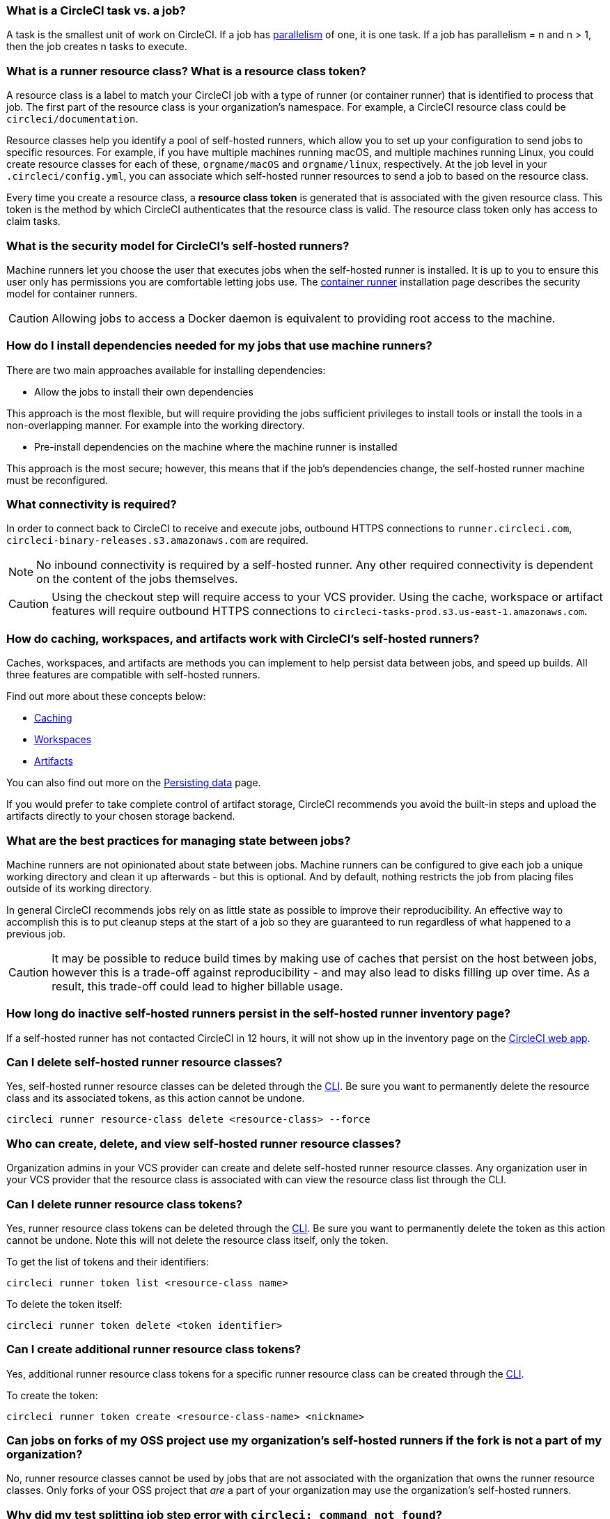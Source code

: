 [#what-is-a-CircleCI-task-vs-a-job]
=== What is a CircleCI task vs. a job?

A task is the smallest unit of work on CircleCI. If a job has xref:parallelism-faster-jobs#[parallelism] of one, it is one task. If a job has parallelism = n and n > 1, then the job creates n tasks to execute.

[#what-is-a-runner-resource-class]
=== What is a runner resource class? What is a resource class token?

A resource class is a label to match your CircleCI job with a type of runner (or container runner) that is identified to process that job. The first part of the resource class is your organization’s namespace. For example, a CircleCI resource class could be `circleci/documentation`.

Resource classes help you identify a pool of self-hosted runners, which allow you to set up your configuration to send jobs to specific resources. For example, if you have multiple machines running macOS, and multiple machines running Linux, you could create resource classes for each of these, `orgname/macOS` and `orgname/linux`, respectively. At the job level in your `.circleci/config.yml`, you can associate which self-hosted runner resources to send a job to based on the resource class.

Every time you create a resource class, a *resource class token* is generated that is associated with the given resource class. This token is the method by which CircleCI authenticates that the resource class is valid. The resource class token only has access to claim tasks.

[#what-is-the-security-model-for-the-circleci-self-hosted-runner]
=== What is the security model for CircleCI's self-hosted runners?

Machine runners let you choose the user that executes jobs when the self-hosted runner is installed. It is up to you to ensure this user only has permissions you are comfortable letting jobs use. The xref:container-runner#[container runner] installation page describes the security model for container runners.

CAUTION: Allowing jobs to access a Docker daemon is equivalent to providing root access to the machine.

[#how-do-i-install-dependencies-needed-for-my-jobs]
=== How do I install dependencies needed for my jobs that use machine runners?

There are two main approaches available for installing dependencies:

* Allow the jobs to install their own dependencies

This approach is the most flexible, but will require providing the jobs sufficient privileges to install tools or install the tools in a non-overlapping manner. For example into the working directory.

* Pre-install dependencies on the machine where the machine runner is installed

This approach is the most secure; however, this means that if the job’s dependencies change, the self-hosted runner machine must be reconfigured.

[#what-connectivity-is-required]
=== What connectivity is required?

In order to connect back to CircleCI to receive and execute jobs, outbound HTTPS connections to `runner.circleci.com`, `circleci-binary-releases.s3.amazonaws.com` are required.

NOTE: No inbound connectivity is required by a self-hosted runner. Any other required connectivity is dependent on the content of the jobs themselves.

CAUTION: Using the checkout step will require access to your VCS provider. Using the cache, workspace or artifact features will require outbound HTTPS connections to `circleci-tasks-prod.s3.us-east-1.amazonaws.com`.

[#how-do-caching-workspaces-and-artifacts-work-with-circleci-self-hosted-runners]
=== How do caching, workspaces, and artifacts work with CircleCI's self-hosted runners?

Caches, workspaces, and artifacts are methods you can implement to help persist data between jobs, and speed up builds. All three features are compatible with self-hosted runners.

Find out more about these concepts below:

* xref:caching#[Caching]
* xref:workspaces#[Workspaces]
* xref:artifacts#[Artifacts]

You can also find out more on the xref:persist-data#[Persisting data] page.

If you would prefer to take complete control of artifact storage, CircleCI recommends you avoid the built-in steps and upload the artifacts directly to your chosen storage backend.

[#what-are-the-best-practices-for-managing-state-between-jobs]
=== What are the best practices for managing state between jobs?

Machine runners are not opinionated about state between jobs. Machine runners can be configured to give each job a unique working directory and clean it up afterwards - but this is optional. And by default, nothing restricts the job from placing files outside of its working directory.

In general CircleCI recommends jobs rely on as little state as possible to improve their reproducibility. An effective way to accomplish this is to put cleanup steps at the start of a job so they are guaranteed to run regardless of what happened to a previous job.

CAUTION: It may be possible to reduce build times by making use of caches that persist on the host between jobs, however this is a trade-off against reproducibility - and may also lead to disks filling up over time. As a result, this trade-off could lead to higher billable usage.

[#how-long-do-inactive-self-hosted-runners-persist-in-the-self-hosted-runner-inventory-page]
=== How long do inactive self-hosted runners persist in the self-hosted runner inventory page?

If a self-hosted runner has not contacted CircleCI in 12 hours, it will not show up in the inventory page on the link:https://app.circleci.com/[CircleCI web app].

[#can-i-delete-self-hosted-runner-resource-classes]
=== Can I delete self-hosted runner resource classes?

Yes, self-hosted runner resource classes can be deleted through the xref:local-cli#[CLI]. Be sure you want to permanently delete the resource class and its associated tokens, as this action cannot be undone.

```bash
circleci runner resource-class delete <resource-class> --force
```

[#who-can-create-delete-and-view-self-hosted-runner-resource-classes]
=== Who can create, delete, and view self-hosted runner resource classes?

Organization admins in your VCS provider can create and delete self-hosted runner resource classes. Any organization user in your VCS provider that the resource class is associated with can view the resource class list through the CLI.

[#can-i-delete-runner-resource-class-tokens]
=== Can I delete runner resource class tokens?

Yes, runner resource class tokens can be deleted through the xref:local-cli#[CLI]. Be sure you want to permanently delete the token as this action cannot be undone. Note this will not delete the resource class itself, only the token.

To get the list of tokens and their identifiers:

```bash
circleci runner token list <resource-class name>
```

To delete the token itself:

```bash
circleci runner token delete <token identifier>
```

[#can-i-create-additional-runner-resource-class-tokens]
=== Can I create additional runner resource class tokens?

Yes, additional runner resource class tokens for a specific runner resource class can be created through the xref:local-cli#[CLI].

To create the token:

```bash
circleci runner token create <resource-class-name> <nickname>
```

[#can-jobs-on-forks-of-my-OSS-project-use-my-organizations-self-hosted-runners-if-the-fork-is-not-a-part-of-my-organization]
=== Can jobs on forks of my OSS project use my organization's self-hosted runners if the fork is not a part of my organization?

No, runner resource classes cannot be used by jobs that are not associated with the organization that owns the runner resource classes. Only forks of your OSS project that _are_ a part of your organization may use the organization's self-hosted runners.

[#why-did-my-test-splitting-job-step-error-with-circleci-command-not-found]
=== Why did my test splitting job step error with `circleci: command not found`?

On self-hosted runners, `circleci-agent` is used for all commands in which you may use either `circleci-agent` or `circleci` on CircleCI cloud (such as test splitting and step halt commands). Note, `circleci` is not to be confused with the xref:local-cli#[local CircleCI CLI], and is simply an alias of `circleci-agent`.

If you would like to use the local CircleCI CLI in your self-hosted runner jobs, which can proxy test commands to `circleci-agent`, you can install the CLI via a job step. Install the CLI as a <<#how-do-i-install-dependencies-needed-for-my-jobs,dependency>> on your machine for machine runner, or include it in a Docker image for container runner.

[#container-runner-specific-faqs]
=== Container runner specific FAQs

This section answers frequently asked questions for CircleCI’s container runner.

[#only-one-resource-class-allowed-per-container-agent-deployment]
==== Is there only one resource class allowed per container runner deployment?

No, you can use as many resource classes as you desire with your container runner deployment. At least one resource class is required in order to run a job successfully with container runner.

[#does-container-runner-use-a pull-model]
==== Does container runner use a pull or push based model?

Container runner uses a pull-based model.

[#does-container-runner-scale-my-kubernetes-cluster]
==== Does container runner scale my Kubernetes cluster for me?

Container runner itself is its own deployment of a single replica set that does not currently require scaling. Container runner will not scale the Kubernetes cluster itself. It schedules work if there are available resources in the cluster.

You can use the xref:runner-scaling#[queue depth API] as a signal for cluster scaling.

[#limit-for-the-number-of-concurrent-tasks]
==== Is there a limit for the number of concurrent tasks that container runner can handle?

Container runner will claim and schedule work up to your runner concurrency limit. Additionally, by default, container runner is configured with a limit of 20 tasks it will allow to be concurrently scheduled and running. This can be configured via Helm to be a different value if your runner concurrency allows for a value greater than 20. See the `agent.maxConcurrentTasks` parameter on the xref:container-runner#parameters[Container runner] page.

An organization’s runner concurrency limit is shared with any existing `machine` self-hosted runners. If you do not know what your organization's runner concurrency limit is, ask your point of contact at CircleCI, or submit a link:https://support.circleci.com/hc/en-us[support ticket].

[#build-docker-images-with-container-agent]
==== Can I build Docker images with container runner either via Remote Docker or Docker in Docker (DIND)?

See xref:container-runner#building-container-images[building container images] for details.

[#can-i-use-something-other-than-kubernetes]
==== Can I use something other than Kubernetes with container runner?

At this time, no. Kubernetes and Helm are required.

[#require-specific-kubernetes-providers]
==== Does container runner require specific Kubernetes providers?

No, any Kubernetes provider can be used.

[#need-to-sit-within-the-cluster]
==== Does container runner need to sit within the cluster that it deploys pods to?

At this time, yes.

[#what-platforms-can-you-install-container-runner-on]
==== What platforms can you install container runner on?

amd64 and arm64 Linux for both container runner, and the pods that execute tasks.

[#arm64-container-jobs]
==== Does container runner support arm64 Docker images?

Yes, container runner supports jobs that use either amd64 or arm64 Docker images, as well as Kubernetes clusters that use a mixture of amd64 and arm64 nodes. When using images built for a specific architecture, resource classes will need to be configured to target a node with that CPU architecture. Kubernetes provides several node labels automatically that are helpful in configuring the resource class pod specifications for a job to be deployed on the correct node. An example resource class configuration is shown in the example below. More information about these labels can be found in the link:https://kubernetes.io/docs/reference/labels-annotations-tains/[Kubernetes documentation].

```yaml
agent:
   resourceClasses:
      <amd64 image resource class>:
         token: <amd64 resource class token>
         spec:
            nodeSelector: # nodeSelector will cause this resource class to only create pods on nodes with the specified labels and values
               kubernetes.io/arch=amd64

      <arm64 image resource class>:
         token: <arm64 resource class token>
         spec:
            nodeSelector:
               kubernetes.io/arch=arm64

      <multiarchitecture image resource class>: # note no nodeSelector is defined for the multiarchitecture image resource class
         token: <multiarchitecture resource class token>
```

[#how-do-i-uninstall-container-agent]
==== How do I uninstall container runner?

To uninstall the `container-agent` deployment, run:
```bash
$ helm uninstall container-agent
```

The command removes all the Kubernetes objects associated with the chart and deletes the release.

[#replace-the-existing-self-hosted-runner]
==== Does container runner replace the existing self-hosted runner from CircleCI?

No, container runner is meant to complement machine runners. With container runner and machine runners, CircleCI users have the flexibility to choose the execution environment they desire (Container vs. Machine) just like they are afforded on CircleCI’s cloud platform.

[#how-does-the-agent-maxconcurrenttasks-parameter-work]
==== If there are two container runners deployed to a single Kubernetes cluster, how does the `agent.maxConcurrentTasks` parameter work?

The `agent.maxConcurrentTasks` parameter applies to each agent individually. However, multiple container runner deployments per Kubernetes cluster is not recommended at this time.

[#how-to-update-helm-chart]
==== How do I upgrade to the latest Helm chart?

Updates to the Helm chart can be link:https://atlassian.github.io/data-center-helm-charts/userguide/upgrades/HELM_CHART_UPGRADE/[applied] via:

```bash
$ helm repo update
$ helm upgrade container-agent
```

[#how-is-container-runner-versioned]
==== How is container runner versioned?

Container runner uses link:https://semver.org[semantic versioning] for both the container runner application as well as the Helm chart used for installation. The link:https://hub.docker.com/r/circleci/container-agent/tags[container runner image] provides a floating tag for each major and minor version, that points to the most recent release of each, as well as a fully qualified tag that points to a specific patch release for a minor version.

[#how-is-a-version-of-container-runner-supported]
==== How is a version of container runner supported?

The container runner application promises backwards compatibility for releases within the same major version, as well as vulnerability and bug support for the most recent minor version. The Helm chart for container runner promises backwards compatibility with the values file within the same major version.

[#security-implications]
==== What are the security considerations for container runner?

Just like a machine runner, a container runner allows users to run arbitrary code in the infrastructure where container runner is hosted, meaning a bad actor could potentially use it as a method to gain knowledge of internal systems. Ensure you are following all best practices for security to mitigate this risk.

[#iam-ecr-authorization]
==== How can an IAM role be used to authorize pulling images from ECR?

An IAM role can be associated with the service account used for the container runner by following the link:https://docs.aws.amazon.com/eks/latest/userguide/iam-roles-for-service-accounts.html[AWS documentation]. If an image in a job configuration specifies AWS credentials, those credentials will be used instead of the IAM role attached to the container runner service account. See the xref:container-runner#[Container runner] documentation for more details about the container runner service account.

==== What if I want to run my CI job within a container, but do not want to use Kubernetes?

If you would like to run your CI job within a container, but do not want to use Kubernetes, you can use a xref:runner-installation-docker#[machine runner] with Docker installed.

[#machine-runner-specific-faqs]
=== Machine runner specific FAQs

This section answers frequently asked questions for CircleCI’s machine runner.

[#how-can-i-tell-whether-a-host-with-a-self-hosted-runner-installed-is-executing-a-job]
==== How can I tell whether a host with a self-hosted runner installed is executing a job?

The recommended approach at this time is to query the host with the following command:

```bash
ps aux | pgrep -f circleci-launch-agent
```

If the result of the command above returns greater than two processes, you can assume that the machine runner is executing a task.

Note that you must check to see if there are greater than two processes because the `grep` process itself will count as one process and the xref:runner-concepts#launch-agent[launch-agent] process will count as a separate process.

